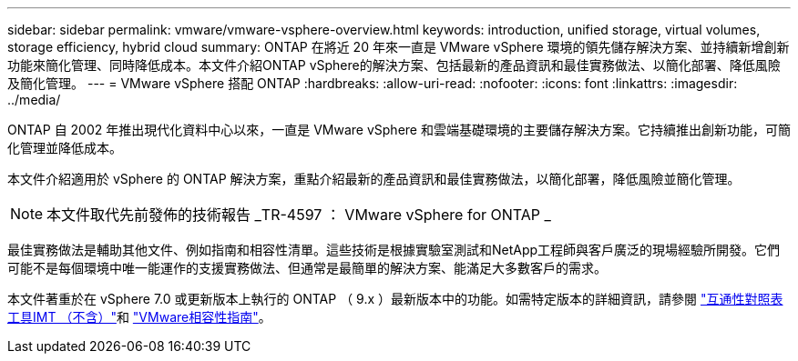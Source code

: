 ---
sidebar: sidebar 
permalink: vmware/vmware-vsphere-overview.html 
keywords: introduction, unified storage, virtual volumes, storage efficiency, hybrid cloud 
summary: ONTAP 在將近 20 年來一直是 VMware vSphere 環境的領先儲存解決方案、並持續新增創新功能來簡化管理、同時降低成本。本文件介紹ONTAP vSphere的解決方案、包括最新的產品資訊和最佳實務做法、以簡化部署、降低風險及簡化管理。 
---
= VMware vSphere 搭配 ONTAP
:hardbreaks:
:allow-uri-read: 
:nofooter: 
:icons: font
:linkattrs: 
:imagesdir: ../media/


[role="lead"]
ONTAP 自 2002 年推出現代化資料中心以來，一直是 VMware vSphere 和雲端基礎環境的主要儲存解決方案。它持續推出創新功能，可簡化管理並降低成本。

本文件介紹適用於 vSphere 的 ONTAP 解決方案，重點介紹最新的產品資訊和最佳實務做法，以簡化部署，降低風險並簡化管理。


NOTE: 本文件取代先前發佈的技術報告 _TR-4597 ： VMware vSphere for ONTAP _

最佳實務做法是輔助其他文件、例如指南和相容性清單。這些技術是根據實驗室測試和NetApp工程師與客戶廣泛的現場經驗所開發。它們可能不是每個環境中唯一能運作的支援實務做法、但通常是最簡單的解決方案、能滿足大多數客戶的需求。

本文件著重於在 vSphere 7.0 或更新版本上執行的 ONTAP （ 9.x ）最新版本中的功能。如需特定版本的詳細資訊，請參閱 https://imt.netapp.com/matrix/#search["互通性對照表工具IMT （不含）"^]和 https://www.vmware.com/resources/compatibility/search.php?deviceCategory=san["VMware相容性指南"^]。
